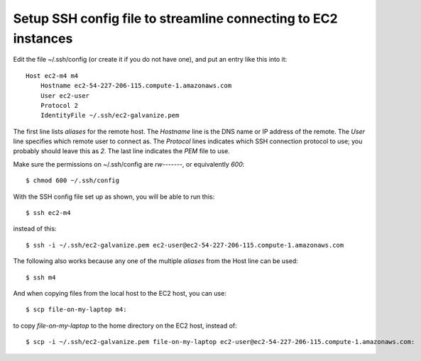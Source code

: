 Setup SSH config file to streamline connecting to EC2 instances
---------------------------------------------------------------

Edit the file ~/.ssh/config (or create it if you do not have one),
and put an entry like this into it::

    Host ec2-m4 m4
        Hostname ec2-54-227-206-115.compute-1.amazonaws.com
        User ec2-user
        Protocol 2
        IdentityFile ~/.ssh/ec2-galvanize.pem

The first line lists *aliases* for the remote host. The *Hostname* line
is the DNS name or IP address of the remote. The *User* line specifies
which remote user to connect as. The *Protocol* lines indicates which
SSH connection protocol to use; you probably should leave this as *2*.
The last line indicates the *PEM* file to use.

Make sure the permissions on ~/.ssh/config are *rw-------*, or equivalently
*600*::

    $ chmod 600 ~/.ssh/config

With the SSH config file set up as shown, you will be able to run this::

    $ ssh ec2-m4

instead of this::

    $ ssh -i ~/.ssh/ec2-galvanize.pem ec2-user@ec2-54-227-206-115.compute-1.amazonaws.com

The following also works because any one of the multiple *aliases* from the
Host line can be used::

    $ ssh m4

And when copying files from the local host to the EC2 host, you can use::

    $ scp file-on-my-laptop m4:

to copy *file-on-my-laptop* to the home directory on the EC2 host, instead of::

    $ scp -i ~/.ssh/ec2-galvanize.pem file-on-my-laptop ec2-user@ec2-54-227-206-115.compute-1.amazonaws.com:
